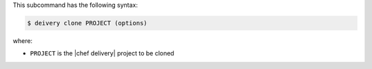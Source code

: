 .. The contents of this file are included in multiple topics.
.. This file describes a command or a sub-command for test-kitchen.
.. This file should not be changed in a way that hinders its ability to appear in multiple documentation sets.


This subcommand has the following syntax:

.. code-block:: bash

   $ deivery clone PROJECT (options)

where:

* ``PROJECT`` is the |chef delivery| project to be cloned
